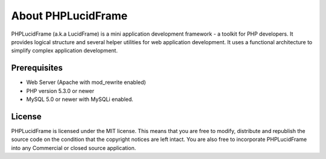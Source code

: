 About PHPLucidFrame
===================

PHPLucidFrame (a.k.a LucidFrame) is a mini application development framework - a toolkit for PHP developers. It provides logical structure and several helper utilities for web application development. It uses a functional architecture to simplify complex application development.

Prerequisites
-------------

* Web Server (Apache with mod_rewrite enabled)
* PHP version 5.3.0 or newer
* MySQL 5.0 or newer with MySQLi enabled.

License
-------

PHPLucidFrame is licensed under the MIT license. This means that you are free to modify, distribute and republish the source code on the condition that the copyright notices are left intact. You are also free to incorporate PHPLucidFrame into any Commercial or closed source application.
